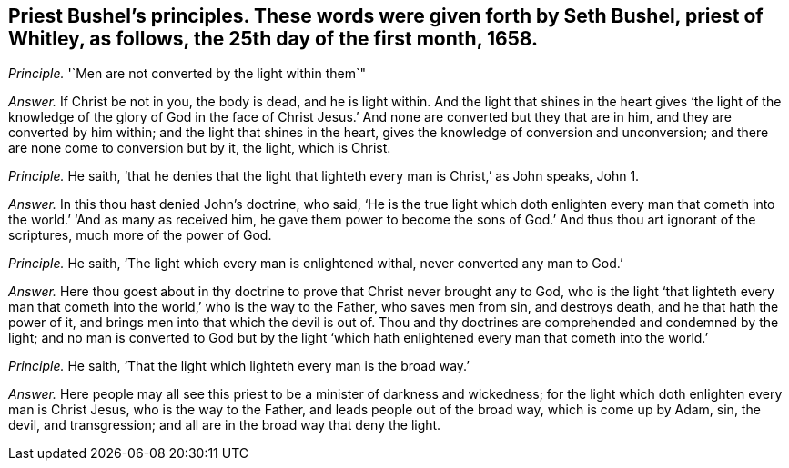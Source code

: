 [.style-blurb, short="Seth Bushel"]
== Priest Bushel`'s principles. These words were given forth by Seth Bushel, priest of Whitley, as follows, the 25th day of the first month, 1658.

[.discourse-part]
_Principle._ '`Men are not converted by the light within them`"

[.discourse-part]
_Answer._ If Christ be not in you, the body is dead, and he is light within.
And the light that shines in the heart gives '`the light of the knowledge of the glory
of God in the face of Christ Jesus.`' And none are converted but they that are in him,
and they are converted by him within; and the light that shines in the heart,
gives the knowledge of conversion and unconversion;
and there are none come to conversion but by it, the light, which is Christ.

[.discourse-part]
_Principle._ He saith,
'`that he denies that the light that lighteth every man is Christ,`' as John speaks,
John 1.

[.discourse-part]
_Answer._ In this thou hast denied John`'s doctrine, who said,
'`He is the true light which doth enlighten every man that
cometh into the world.`' '`And as many as received him,
he gave them power to become the sons of God.`' And thus thou art ignorant of the scriptures,
much more of the power of God.

[.discourse-part]
_Principle._ He saith, '`The light which every man is enlightened withal,
never converted any man to God.`'

[.discourse-part]
_Answer._ Here thou goest about in thy doctrine to prove that Christ never brought any to God,
who is the light '`that lighteth every man that cometh
into the world,`' who is the way to the Father,
who saves men from sin, and destroys death, and he that hath the power of it,
and brings men into that which the devil is out of.
Thou and thy doctrines are comprehended and condemned by the light;
and no man is converted to God but by the light '`which
hath enlightened every man that cometh into the world.`'

[.discourse-part]
_Principle._ He saith, '`That the light which lighteth every man is the broad way.`'

[.discourse-part]
_Answer._ Here people may all see this priest to be a minister of darkness and wickedness;
for the light which doth enlighten every man is Christ Jesus,
who is the way to the Father, and leads people out of the broad way,
which is come up by Adam, sin, the devil, and transgression;
and all are in the broad way that deny the light.
